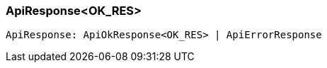 [#_ApiResponse_OK_RES]
=== ApiResponse<OK_RES>

[source,typescript]
----
ApiResponse: ApiOkResponse<OK_RES> | ApiErrorResponse
----


